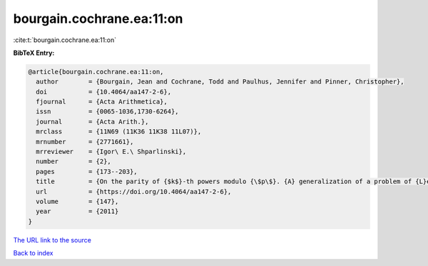 bourgain.cochrane.ea:11:on
==========================

:cite:t:`bourgain.cochrane.ea:11:on`

**BibTeX Entry:**

.. code-block:: bibtex

   @article{bourgain.cochrane.ea:11:on,
     author        = {Bourgain, Jean and Cochrane, Todd and Paulhus, Jennifer and Pinner, Christopher},
     doi           = {10.4064/aa147-2-6},
     fjournal      = {Acta Arithmetica},
     issn          = {0065-1036,1730-6264},
     journal       = {Acta Arith.},
     mrclass       = {11N69 (11K36 11K38 11L07)},
     mrnumber      = {2771661},
     mrreviewer    = {Igor\ E.\ Shparlinski},
     number        = {2},
     pages         = {173--203},
     title         = {On the parity of {$k$}-th powers modulo {\$p\$}. {A} generalization of a problem of {L}ehmer},
     url           = {https://doi.org/10.4064/aa147-2-6},
     volume        = {147},
     year          = {2011}
   }
`The URL link to the source <https://doi.org/10.4064/aa147-2-6>`_


`Back to index <../By-Cite-Keys.html>`_
